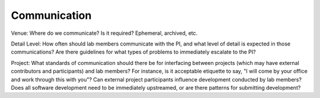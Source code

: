 Communication
=============

Venue: Where do we communicate?  Is it required?  Ephemeral, archived, etc.

Detail Level: How often should lab members communicate with the PI, and what
level of detail is expected in those communications?  Are there guidelines for
what types of problems to immediately escalate to the PI?

Project: What standards of communication should there be for interfacing
between projects (which may have external contributors and participants) and
lab members?  For instance, is it acceptable etiquette to say, "I will come by
your office and work through this with you"?  Can external project participants
influence development conducted by lab members?  Does all software development
need to be immediately upstreamed, or are there patterns for submitting
development?
